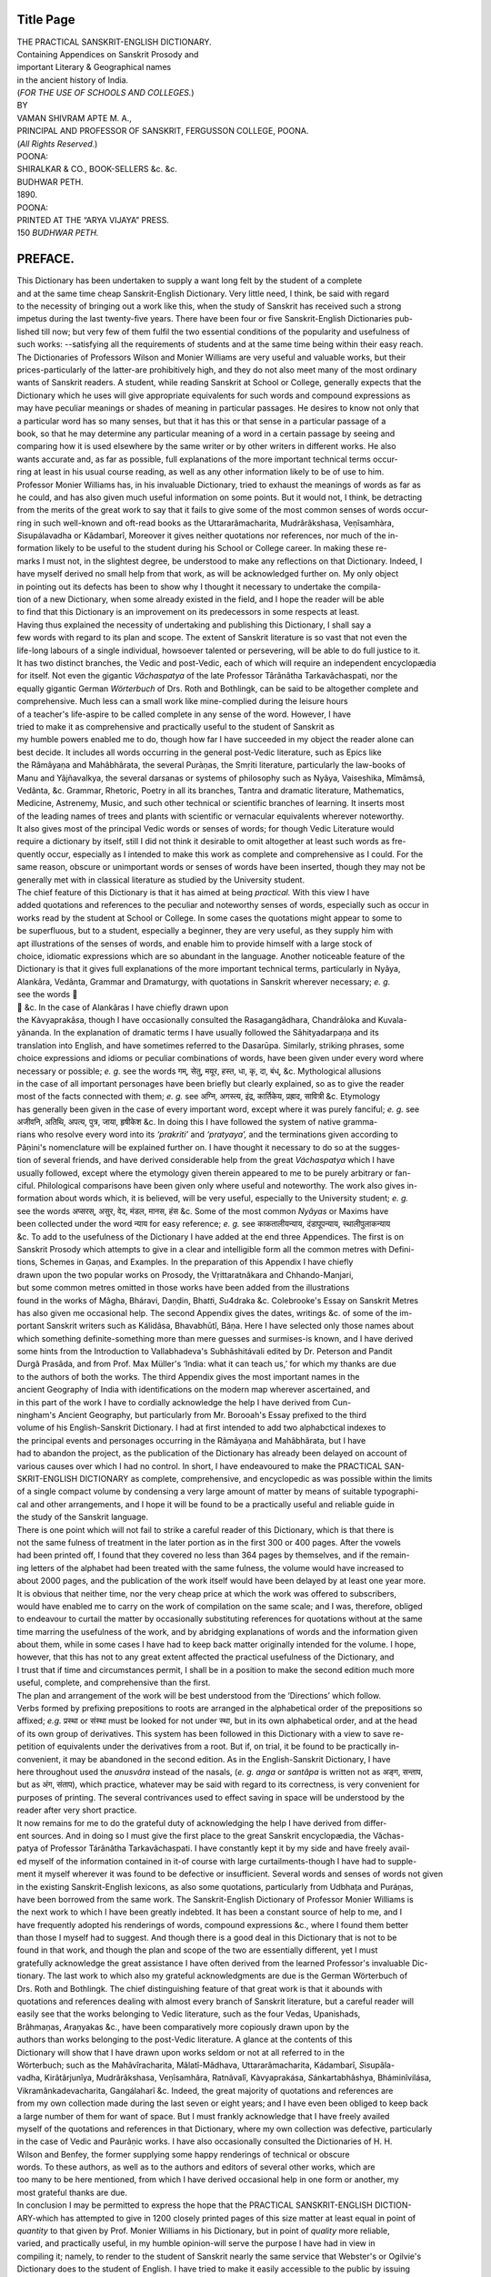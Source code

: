 
.. raw:: html

   <br/>


Title Page
----------

| THE PRACTICAL SANSKRIT-ENGLISH DICTIONARY.
| Containing Appendices on Sanskrit Prosody and
| important Literary & Geographical names
| in the ancient history of India.
| (\ *FOR THE USE OF SCHOOLS AND COLLEGES.*\ )
| BY
| VAMAN SHIVRAM APTE M. A.,
| PRINCIPAL AND PROFESSOR OF SANSKRIT, FERGUSSON COLLEGE, POONA.
| (\ *All Rights Reserved.*\ )
| POONA:
| SHIRALKAR & CO., BOOK-SELLERS &c. &c.
| BUDHWAR PETH.
| 1890. 
| POONA:
| PRINTED AT THE “ARYA VIJAYA” PRESS.
| 150 \ *BUDHWAR PETH.*\ 

PREFACE.
--------


| This Dictionary has been undertaken to supply a want long felt by the student of a complete
| and at the same time cheap Sanskrit-English Dictionary. Very little need, I think, be said with regard
| to the necessity of bringing out a work like this, when the study of Sanskrit has received such a strong
| impetus during the last twenty-five years. There have been four or five Sanskrit-English Dictionaries pub-
| lished till now; but very few of them fulfil the two essential conditions of the popularity and usefulness of
| such works: --satisfying all the requirements of students and at the same time being within their easy reach.
| The Dictionaries of Professors Wilson and Monier Williams are very useful and valuable works, but their
| prices-particularly of the latter-are prohibitively high, and they do not also meet many of the most ordinary
| wants of Sanskrit readers. A student, while reading Sanskrit at School or College, generally expects that the
| Dictionary which he uses will give appropriate equivalents for such words and compound expressions as
| may have peculiar meanings or shades of meaning in particular passages. He desires to know not only that
| a particular word has so many senses, but that it has this or that sense in a particular passage of a
| book, so that he may determine any particular meaning of a word in a certain passage by seeing and
| comparing how it is used elsewhere by the same writer or by other writers in different works. He also
| wants accurate and, as far as possible, full explanations of the more important technical terms occur-
| ring at least in his usual course reading, as well as any other information likely to be of use to him.
| Professor Monier Williams has, in his invaluable Dictionary, tried to exhaust the meanings of words as far as
| he could, and has also given much useful information on some points. But it would not, I think, be detracting
| from the merits of the great work to say that it fails to give some of the most common senses of words occur-
| ring in such well-known and oft-read books as the Uttararâmacharita, Mudrârâkshasa, Veṇîsamhàra,
| \ *S*\ i\ *s*\ upálavadha or Kâdambarî, Moreover it gives neither quotations nor references, nor much of the in-
| formation likely to be useful to the student during his School or College career. In making these re-
| marks I must not, in the slightest degree, be understood to make any reflections on that Dictionary. Indeed, I
| have myself derived no small help from that work, as will be acknowledged further on. My only object
| in pointing out its defects has been to show why I thought it necessary to undertake the compila-
| tion of a new Dictionary, when some already existed in the field, and I hope the reader will be able
| to find that this Dictionary is an improvement on its predecessors in some respects at least.

| Having thus explained the necessity of undertaking and publishing this Dictionary, I shall say a
| few words with regard to its plan and scope. The extent of Sanskrit literature is so vast that not even the
| life-long labours of a single individual, howsoever talented or persevering, will be able to do full justice to it.
| It has two distinct branches, the Vedic and post-Vedic, each of which will require an independent encyclopædia
| for itself. Not even the gigantic \ *Vâchaspatya*\  of the late Professor Târânâtha Tarkavâchaspati, nor the
| equally gigantic German \ *Wörterbuch*\  of Drs. Roth and Bothlingk, can be said to be altogether complete and
| comprehensive. Much less can a small work like mine-complied during the leisure hours
| of a teacher's life-aspire to be called complete in any sense of the word. However, I have
| tried to make it as comprehensive and practically useful to the student of Sanskrit as
| my humble powers enabled me to do, though how far I have succeeded in my object the reader alone can
| best decide. It includes all words occurring in the general post-Vedic literature, such as Epics like
| the Râmâyaṇa and Mahâbhârata, the several Puràṇas, the Smṛiti literature, particularly the law-books of
| Manu and Yâjñavalkya, the several dar\ *s*\ anas or systems of philosophy such as Nyâya, Vai\ *s*\ eshika, Mîmâmsâ,
| Vedânta, &c. Grammar, Rhetoric, Poetry in all its branches, Tantra and dramatic literature, Mathematics,
| Medicine, Astrenemy, Music, and such other technical or scientific branches of learning. It inserts most 
| of the leading names of trees and plants with scientific or vernacular equivalents wherever noteworthy.
| It also gives most of the principal Vedic words or senses of words; for though Vedic Literature would
| require a dictionary by itself, still I did not think it desirable to omit altogether at least such words as fre-
| quently occur, especially as I intended to make this work as complete and comprehensive as I could. For the
| same reason, obscure or unimportant words or senses of words have been inserted, though they may not be
| generally met with in classical literature as studied by the University student.

| The chief feature of this Dictionary is that it has aimed at being \ *practical.*\  With this view I have
| added quotations and references to the peculiar and noteworthy senses of words, especially such as occur in
| works read by the student at School or College. In some cases the quotations might appear to some to
| be superfluous, but to a student, especially a beginner, they are very useful, as they supply him with
| apt illustrations of the senses of words, and enable him to provide himself with a large stock of
| choice, idiomatic expressions which are so abundant in the language. Another noticeable feature of the
| Dictionary is that it gives full explanations of the more important technical terms, particularly in Nyâya,
| Alankâra, Vedânta, Grammar and Dramaturgy, with quotations in Sanskrit wherever necessary; \ *e. g.*\ 
| see the words 
|  &c. In the case of Alankâras I have chiefly drawn upon
| the Kàvyaprakâ\ *s*\ a, though I have occasionally consulted the Rasagangâdhara, Chandrâloka and Kuvala-
| yânanda. In the explanation of dramatic terms I have usually followed the Sâhityadarpaṇa and its
| translation into English, and have sometimes referred to the Da\ *s*\ arūpa. Similarly, striking phrases, some
| choice expressions and idioms or peculiar combinations of words, have been given under every word where
| necessary or possible; \ *e. g.*\  see the words गम्, सेतु, मयूर, हस्त, धा, कृ, दा, बंध्, &c. Mythological allusions
| in the case of all important personages have been briefly but clearly explained, so as to give the reader
| most of the facts connected with them; \ *e. g.*\  see अग्नि, अगस्त्य, इंद्र, कार्तिकेय, प्रह्राद, सावित्री &c. Etymology
| has generally been given in the case of every important word, except where it was purely fanciful; \ *e. g.*\  see
| अजीवनि, अतिथि, अपत्य, पुत्र, जाया, हृषीकेश &c. In doing this I have followed the system of native gramma-
| rians who resolve every word into its \ *‘prakriti’*\  and \ *‘pratyaya’,*\  and the terminations given according to
| Pâṇini's nomenclature will be explained further on. I have thought it necessary to do so at the sugges-
| tion of several friends, and have derived considerable help from the great \ *Váchaspatya*\  which I have
| usually followed, except where the etymology given therein appeared to me to be purely arbitrary or fan-
| ciful. Philological comparisons have been given only where useful and noteworthy. The work also gives in-
| formation about words which, it is believed, will be very useful, especially to the University student; \ *e. g.*\ 
| see the words अप्सरस्, असुर, वेद, मंडल, मानस, हंस &c. Some of the most common \ *Nyâyas*\  or Maxims have
| been collected under the word न्याय for easy reference; \ *e. g.*\  see काकतालीयन्याय, दंडापूपन्याय, स्थालीपुलाकन्याय
| &c. To add to the usefulness of the Dictionary I have added at the end three Appendices. The first is on
| Sanskrit Prosody which attempts to give in a clear and intelligible form all the common metres with Defini-
| tions, Schemes in Gaṇas, and Examples. In the preparation of this Appendix I have chiefly
| drawn upon the two popular works on Prosody, the Vṛittaratnâkara and Chhando-Manjari,
| but some common metres omitted in those works have been added from the illustrations
| found in the works of Mâgha, Bháravi, Daṇḍin, Bha\ *t*\ \ *t*\ i, \ *S*\ u4draka &c. Colebrooke's Essay on Sanskrit Metres
| has also given me occasional help. The second Appendix gives the dates, writings &c. of some of the im-
| portant Sanskrit writers such as Kálidâsa, Bhavabhūtî, Bâṇa. Here I have selected only those names about
| which something definite-something more than mere guesses and surmises-is known, and I have derived
| some hints from the Introduction to Vallabhadeva's Subhâshitávali edited by Dr. Peterson and Pandit
| Durgâ Prasâda, and from Prof. Max Müller's ‘India: what it can teach us,’ for which my thanks are due
| to the authors of both the works. The third Appendix gives the most important names in the
| ancient Geography of India with identifications on the modern map wherever ascertained, and
| in this part of the work I have to cordially acknowledge the help I have derived from Cun-
| ningham's Ancient Geography, but particularly from Mr. Borooah's Essay prefixed to the third
| volume of his English-Sanskrit Dictionary. I had at first intended to add two alphabctical indexes to
| the principal events and personages occurring in the Râmâyaṇa and Mahâbhârata, but I have
| had to abandon the project, as the publication of the Dictionary has already been delayed on account of 
| various causes over which I had no control. In short, I have endeavoured to make the PRACTICAL SAN-
| SKRIT-ENGLISH DICTIONARY as complete, comprehensive, and encyclopedic as was possible within the limits
| of a single compact volume by condensing a very large amount of matter by means of suitable typographi-
| cal and other arrangements, and I hope it will be found to be a practically useful and reliable guide in
| the study of the Sanskrit language.

| There is one point which will not fail to strike a careful reader of this Dictionary, which is that there is
| not the same fulness of treatment in the later portion as in the first 300 or 400 pages. After the vowels
| had been printed off, I found that they covered no less than 364 pages by themselves, and if the remain-
| ing letters of the alphabet had been treated with the same fulness, the volume would have increased to
| about 2000 pages, and the publication of the work itself would have been delayed by at least one year more.
| It is obvious that neither time, nor the very cheap price at which the work was offered to subscribers,
| would have enabled me to carry on the work of compilation on the same scale; and I was, therefore, obliged
| to endeavour to curtail the matter by occasionally substituting references for quotations without at the same
| time marring the usefulness of the work, and by abridging explanations of words and the information given
| about them, while in some cases I have had to keep back matter originally intended for the volume. I hope,
| however, that this has not to any great extent affected the practical usefulness of the Dictionary, and
| I trust that if time and circumstances permit, I shall be in a position to make the second edition much more
| useful, complete, and comprehensive than the first.

| The plan and arrangement of the work will be best understood from the ‘Directions’ which follow.
| Verbs formed by prefixing prepositions to roots are arranged in the alphabetical order of the prepositions so
| affixed; \ *e.g.*\  प्रस्था or संस्था must be looked for not under स्था, but in its own alphabetical order, and at the head
| of its own group of derivatives. This system has been followed in this Dictionary with a view to save re-
| petition of equivalents under the derivatives from a root. But if, on trial, it be found to be practically in-
| convenient, it may be abandoned in the second edition. As in the English-Sanskrit Dictionary, I have
| here throughout used the \ *anusvâra*\  instead of the nasals, (\ *e. g. anga*\  or \ *santâpa*\  is written not as अङ्ग, सन्ताप,
| but as अंग, संताप), which practice, whatever may be said with regard to its correctness, is very convenient for
| purposes of printing. The several contrivances used to effect saving in space will be understood by the
| reader after very short practice.

| It now remains for me to do the grateful duty of acknowledging the help I have derived from differ-
| ent sources. And in doing so I must give the first place to the great Sanskrit encyclopædia, the Vâchas-
| patya of Professor Tárânâtha Tarkavâchaspati. I have constantly kept it by my side and have freely avail-
| ed myself of the information contained in it-of course with large curtailments-though I have had to supple-
| ment it myself wherever it was found to be defective or insufficient. Several words and senses of words not given
| in the existing Sanskrit-English lexicons, as also some quotations, particularly from Udbhaṭa and Puráṇas,
| have been borrowed from the same work. The Sanskrit-English Dictionary of Professor Monier Williams is
| the next work to which I have been greatly indebted. It has been a constant source of help to me, and I
| have frequently adopted his renderings of words, compound expressions &c., where I found them better
| than those I myself had to suggest. And though there is a good deal in this Dictionary that is not to be
| found in that work, and though the plan and scope of the two are essentially different, yet I must
| gratefully acknowledge the great assistance I have often derived from the learned Professor's invaluable Dic-
| tionary. The last work to which also my grateful acknowledgments are due is the German Wörterbuch of
| Drs. Roth and Bothlingk. The chief distinguishing feature of that great work is that it abounds with
| quotations and references dealing with almost every branch of Sanskrit literature, but a careful reader will
| easily see that the works belonging to Vedic literature, such as the four Vedas, Upanishads,
| Brâhmaṇas, \ *A*\ \ raṇyakas &c., have been comparatively more copiously drawn upon by the
| authors than works belonging to the post-Vedic literature. A glance at the contents of this
| Dictionary will show that I have drawn upon works seldom or not at all referred to in the
| Wörterbuch; such as the Mahâvîracharita, Mâlatî-Mâdhava, Uttararâmacharita, Kádambarî, \ *S*\ i\ *s*\ upâla-
| vadha, Kirâtârjunîya, Mudrârâkshasa, Veṇîsamhâra, Ratnâvalî, Kàvyaprakása, \ *S*\ ánkartabhâshya, Bháminîvilása,
| Vikramânkadevacharita, Gangálaharî &c. Indeed, the great majority of quotations and references are 
| from my own collection made during the last seven or eight years; and I have even been obliged to keep back
| a large number of them for want of space. But I must frankly acknowledge that I have freely availed
| myself of the quotations and references in that Dictionary, where my own collection was defective, particularly
| in the case of Vedic and Paurâṇic works. I have also occasionally consulted the Dictionaries of H. H.
| Wilson and Benfey, the former supplying some happy renderings of technical or obscure
| words. To these authors, as well as to the authors and editors of several other works, which are
| too many to be here mentioned, from which I have derived occasional help in one form or another, my
| most grateful thanks are due.

| In conclusion I may be permitted to express the hope that the PRACTICAL SANSKRIT-ENGLISH DICTION-
| ARY-which has attempted to give in 1200 closely printed pages of this size matter at least equal in point of
| \ *quantity*\  to that given by Prof. Monier Williams in his Dictionary, but in point of \ *quality*\  more reliable,
| varied, and practically useful, in my humble opinion-will serve the purpose I have had in view in
| compiling it; namely, to render to the student of Sanskrit nearly the same service that Webster's or Ogilvie's
| Dictionary does to the student of English. I have tried to make it easily accessible to the public by issuing
| a Popular Edition priced at 7 Rupees-a price too low, I believe, for so much matter; while the Library Edi-
| tion which, containing the same matter, is printed on superior paper and in better style, and will also
| have superior binding, will best answer the purposes of the well-to-do persons who can afford to
| spend 10 or 11 Rupees for such object. In a work of this kind I know there must be several de-
| fects and also errors both of omission and commission, and if such persons as will do me the honour of using
| this Dictionary will be so good as to point out to me places which require corrections, additions or improve-
| ments, I shall be very happy to give the suggestions my best consideration in the second edition. But if
| the Dictionary, even in its present form, be found to be a useful publication, I shall consider my labours
| more than amply repaid, and shall feel quite refreshed to devote my humble self again, if need be, to
| the service of the Sanskrit-reading public; for, says the poet,
| क्लेशः फलेन हि पुनर्नवतां विधत्ते।

| Poona,
| 28th December 1890. V. S. APTE. 

DIRECTIONS TO BE STUDIED BEFORE USING THIS DICTIONARY.
------------------------------------------------------


| 1. Words and their derivatives are arranged in the following order: first the \ *radical*\  or primitive
| word in large black type in all its different parts of speech; and then the several derivatives in smaller type.
| In some cases these derivatives are given in their own alphabetical order for the sake of clearness.

| 2. The different parts of speech of a word are indicated by large black dashes, after which the nomi-
| native singular of the part of speech is usually given, or the letters \ *m., f., n.*\  or \ *ind.*\  are put after the dash, the
| leading word being given only once. Where a word is used as an adjective and also as a substantive, the
| senses of the adjective are invariably given first; \ *e. g.*\  वीर, साधु, सत्। The same is done in the case of com-
| pounds, but within brackets.

| 3. Where two words, though identical in form, differ entirely in meaning, they are generally repeated
| as separate words; \ *e. g.*\  हा, हि। In a few cases they have been grouped together.

| 4. Words which are used as adverbs, but derived by case-inflections from a noun or adjective, are
| given under the noun or adjective, \ *e. g.*\  उत्तरेण under उत्तर। In some cases they are given within
| brackets before the compounds, if any.

| 5. The several meanings of a word, where they can be sufficiently distinguished from one another, are
| given separately and marked by black Arabic figures. Mere \ *shades*\  of meaning are not considered as separate
| senses, but in such cases several synonyms are given under the same meaning, from which the reader will
| have to make his choice. Where the shades of meaning are sufficiently broad, they are numbered as separate
| meanings.

| 6. The meanings of words are arranged in the order of their importance and frequency of use. It has
| not, of course, been possible to do so in \ *every*\  case, ut the system has been generally followed.

| 7. (\ *a*\ ) Compounds are grouped under the first word in the compounds, in the alphabetical order of
| their \ *second*\  members, the black dash before them denoting that first word; \ *e, g.*\  --होत्र under अग्नि means 
|  under उत्तर means उत्तराधिकारिन्।

| \ *N. B.*\  In giving compounds, the changes, which the final letters undergo, \ *e. g.*\  the dropping, assimila-
| tion of letters &c. are assumed; \ *e. g.*\  --अपर under पूर्व stands for पूर्वापर, --गतिः under अधस्, for अधोगतिः &c. In
| some cases the compound words, where not easily intelligible, are given in full within brackets; see 
|  &c.

| (\ *b*\ ) Where a compound itself is used as the first member of other compounds, these letter are given
| immediately after, their second member being preceded by ºwhich represents the first compound; \ *e. g.*\  
|  &c. given under द्वि stand not for द्वींद्र or द्विराज, but for द्विजेंद्र or द्विजराज।

| (\ *c*\ ) All \ *aluk*\  compounds (\ *e. g.*\  आत्मनेपद, कुशेशय, परस्मैपद, मनसिज, दास्याः पुत्रः, हृदिस्पृश् &c.) are
| given separately in their proper places, but under the radical word.

| 8. All words formed by Kṛit or Taddhita affixes are given separately; thus 
|  &c. will be found not as compounds under कूल, भय &c. but as separate words. 

| 9. (\ *a*\ ). In the case of substantives the nominative singular, wherever it may at once denote the
| gender, is given throughout, the \ *visarga,*\  unless followed by \ *f.,*\  indicating masculine gender, and the
| \ *anusvâra*\  neuter gender. Where the nominative singular is not indicative of the gender, it is specified as
| \ *m. f.*\  or \ *n.*\  as the case may be. All substantives ending in consonants have their genders specified as \ *m. f.*\ 
| or \ *n.*\ 

| (\ *b*\ ) The feminine forms of nouns are usually given as separate leading words, but in some cases,
| especially in the first five or six hundred pages, they are given under the leading word after the masculine
| gender. But where the fem. base enters into compounds, it is invariably given separately; \ *e. g.*\  अजा।

| 10. In the case of adjectives the simple base only is given. The feminine of the majority of adjec-
| tives in अ ends in आ, and adjectives ending in इ or उ have generally the same base for all genders. In all
| such cases the simple base is given, the feminine being formed according to similar substantive bases. All
| irregular feminines are, however, denoted within brackets. Adjectives ending in त्, न्, or स्, form their
| feminines regularly in ती, नी, or सी; where irregular, they are denoted within brackets.

| 11. (\ *a*\ ). In the case of verbs, the Arabic figure before P., A. and U. denotes the conjugation
| to which the root belongs; P. denoting Parasmaipada, A. Atmanepada, and U. Ubhayapada (P. and A.).
| Den. stands for Denominative, and here the 3rd pers. sing. present tense is given throughout.

| (\ *b*\ ). Under each root the 3rd person singular present tense and of the Perfect, Aorist, two Futures
| and Infinitive in the case of important roots, and the past passive participle wherever noteworthy, are given
| throughout. The forms of the \ *Passive, Causal*\  and \ *Desiderative,*\  wherever noteworthy, are given after them,
| or after the senses of the primitive base, where there is any peculiarity in their senses.

| (\ *c*\ ). Verbs formed by prefixing prepositions to roots are given separately in their own alphabetical
| order, except in cases where there are no derivatives from such verbs.

| (\ *d*\ ). Roots sometimes change their form or \ *pada*\  (voice) or both, when used in particular senses,
| or when preceded by particular prepositions. Such changes are denoted within brackets.

| (\ *e*\ ). When a root belongs to different conjugations with different meanings, Roman figures are used
| to mark this difference, (cf. अस्, गुप्, हा &c.), the root being repeated only once.

| 12. (\ *a*\ ). All possible derivatives from a word are not always given when they may be easily sup-
| plied, more especially in the case of potential passive participles (formed by तव्य, अनीय and य), present
| participles, and abstract nouns from adjectives (formed by adding ता, त्व or य). Where there is any pecu-
| liarity either in the formation or meaning of these derivatives, they are given. But in many cases the stu-
| dent will have to supply the forms according to the general rules given in Grammar.

| (\ *b*\ ). Similarly all the equivalents given under the radical word are not always repeated under the deri-
| vatives; they may, if necessary, be ascertained by a reference to the radical word.

| 13. Mythological allusions are explained in \ *small*\  type in the body of the work between rectangular
| brackets []. Here long vowels like â, î, ū, and letters of the lingual class, as also ऋ and श are, for the
| convenience of the press, denoted by corresponding \ *italic*\  letters; \ *e. g.*\  P\ \ *and*\ \ ava and K\ \ *ri*\ \ p\ \ *i*\  stand for
| पांडव and कृपी।

| 14. Metres and information about literary and geographical names are given in the Appendices at
| the end. 

EXPLANATION OF TERMINATIONS USED IN THE DERIVATION OF WORDS.
------------------------------------------------------------

| \ *N. B.*\  Ter. stands for ‘termination’, and Tad. for ‘Taddhita’.

.. raw:: html

   <table border="1">
    <tr><td>अ</td><td> a Kṛit ter. (<i>f.</i>); as in जिगमिषा।</td></tr>
    <tr><td>अङ्(अ)</td><td> a Kṛit ter. (<i>f.</i>) before which no guṇa or Vṛiddhi takes place; as in भिदा, छिदा, स्पर्धा।</td></tr>
    <tr><td>अच्(अ)</td><td> a Kṛit ter. (<i>m.</i>); as in पचः; or a Tad. one; as in अर्शसः।</td></tr>
    <tr><td>अञ्(अ)</td><td> a Tad. ter. showing ‘descendant or offspring’ &c.; as in औत्सः, वैदः।</td></tr>
    <tr><td>अण्(अ)</td><td> a Tad. ter. used in the same sense; as in जानकी, पार्वती, शैव; also Kṛit.; as in कुंभकारः।</td></tr>
    <tr><td>अति(अत्)</td><td> a Tad. ter. (<i>f.</i>) showing number or measure; as in दशत्, पंचत्।</td></tr>
    <tr><td>अथुच्(अथु)</td><td> a Kṛit ter. (<i>m.</i>); as in वमथुः, वेपथुः श्वयथुः।</td></tr>
    <tr><td>अनि(अनि)</td><td> a Kṛit ter. (<i>f.</i>); as in अजीवनिः।</td></tr>
    <tr><td>अनीयर्(अनीय)</td><td> a Kṛit ter. used to form potential passive participles; as in करणीय, हननीय।</td></tr>
    <tr><td>अप्(अ)</td><td> a Kṛit ter. (<i>m.</i>); as in प्रसवः, गरः, भवः, करः; or Tad.; as in अंतर्लोमः।</td></tr>
    <tr><td>असिच्(अस्)</td><td> a Tad. ter.; as in अप्रजस्, सुमेधस्।</td></tr>
    <tr><td>असुन्(अस्)</td><td> an Uṇ. ter. (<i>n.</i>); as in सरस्, तपस्, चेतस्।</td></tr>
    <tr><td>अस्ताति(अस्तात्)</td><td> a Tad. ter.; as in अधस्तात्, पुरस्तात्।</td></tr>
    <tr><td>आच्(आ)</td><td> a Tad. ter. (<i>adv.</i>); as in दक्षिणा, उत्तरा।</td></tr>
    <tr><td>आटच्(आट)</td><td> a Tad. ter.; as in वाचाट।</td></tr>
    <tr><td>आनुक्(आन्)</td><td> a feminine termination; as in इंद्राणी, भवानी।</td></tr>
    <tr><td>आलच्(आल)</td><td> a Tad. ter.; as in वाचाल।</td></tr>
    <tr><td>आलुच्(आलु)</td><td> a Kṛit ter. showing ‘disposition or tendency’; as in श्रद्धालु, स्पृहयालु; or a Tad. ter. showing ‘possession’; as in हृदयालु; or ‘inability to bear’; as in शीतालु, उष्णालु।</td></tr>
    <tr><td>इक्(इ)</td><td> a Kṛit ter.; as in पचिः, भेदिः।</td></tr>
    <tr><td>इञ्(इ)</td><td> a Tad. ter. showing ‘descendants’ &c.; as in दाशराथिः, कार्ष्णिः; द्रौणिः।</td></tr>
    <tr><td>इट्</td><td> the augment इ।</td></tr>
    <tr><td>इतच्(इत)</td><td> a Tad. ter. showing ‘full of’ or ‘covered with’; as in तारकितं; कुसुमितः (कुसुमान्यस्य संजातानि स तरुः)।</td></tr>
    <tr><td>इत्नु(इत्नु)</td><td> a Kṛit. ter.; as in स्तनयित्नु।</td></tr>
    <tr><td>इनच्(इन)</td><td> a Tad. ter. showing ‘possession’; as in फलिन</td></tr>
    <tr><td>इनि(इन्)</td><td> a Tad. ter. showing ‘possession’; as in धनिन्, दंडिन्; or a Kṛit. ter.; as in प्रजविन्।</td></tr>
    <tr><td>इमनिच्(इमन्)</td><td> a Tad. ter. showing ‘state or भाव’; as in लघिमन्, गरिमन्, म्रदिमन्। </td></tr>
    <tr><td>इलच्(इल)</td><td> a Tad. ter. showing ‘possession’; as in फेनिल, पिच्छिल; or an Uṇ. ter.; as in सलिल।</td></tr>
    <tr><td>इष्ठन्(इष्ठ)</td><td> a Tad. ter. used to form superlative degrees of adjectives.</td></tr>
    <tr><td>इष्णुच्(इष्णु)</td><td> a Kṛit. ter. showing ‘disposition or tendency’; as in भ्राजिष्णु, अलंकरिष्णु, रोचिष्णु; or an Uṇ. ter.; as in देष्णुः।</td></tr>
    <tr><td>इसि(इस्)</td><td> an Uṇ. ter.; as in शोचिस्, ज्योतिस्।</td></tr>
    <tr><td>ईकक्(ईक)</td><td> a Tad. ter.; as in शाक्तीकः, लौहितीकः।</td></tr>
    <tr><td>ईकञ्(ईक)</td><td> a Tad. ter.; as in तार्तीयीक।</td></tr>
    <tr><td>ईयसुन्(ईयस्)</td><td> a Tad. ter. used to form comparative degrees of adjectives.</td></tr>
    <tr><td>ईरच् --न्(ईर)</td><td> a Tad. ter. showing ‘possession’; as in आंडीरः; कांडीरः, or an Uṇ. ter.; as in हिंसीरः, शरीरं; करीरं।</td></tr>
    <tr><td>उ(उ)</td><td> a Kṛit. ter.; as in इच्छुः, जिगमिषुः, भिक्षुः; or an Uṇ. ter. as in तरुः, भरुः, शंयुः।</td></tr>
    <tr><td>उकञ्(उक)</td><td> a Kṛit. ter. showing ‘tendency’; as in पातुकः, स्थायुकः।</td></tr>
    <tr><td>उण्(उ)</td><td> a Kṛit or Uṇ. ter.; as in कारुः, वायुः, स्वादुः।</td></tr>
    <tr><td>उरच्(उर)</td><td> a Tad. ter. showing ‘possession’; as in दंतुरः।</td></tr>
    <tr><td>उलच्(उल)</td><td> an Uṇ. ter.; as in हर्षुल, चटुल।</td></tr>
    <tr><td>उसि, उसिन्(उस्)</td><td> an Uṇ. ter. (<i>n.</i>); as in जनुस्, वपुस्, परुस्।</td></tr>
    <tr><td>ऊक(ऊक)</td><td> a Kṛit ter.; as in दंदशूक, जागरूक।</td></tr>
    <tr><td>ऊङ्(ऊ)</td><td> a fem. ter.; as in कर्कंधू।</td></tr>
    <tr><td>ऊठ्(ऊ)</td><td> a substitute; as in द्यूत from दिव्, जूः from ज्वर्।</td></tr>
    <tr><td>ऋ(ऋ)</td><td> an Uṇ. ter.; as in देवृ।</td></tr>
    <tr><td>एण्य(एण्य)</td><td> a Tad. ter.; as in प्रावृषेण्यः।</td></tr>
    <tr><td>एद्यसुच्(एद्युस्)</td><td> a Tad. ter.; as in अन्येद्युः, परेद्युः।</td></tr>
    <tr><td>एनप्(एन)</td><td> a Tad. ter. (<i>adv.</i>); as in दक्षिणेन, उत्तरेण।</td></tr>
    <tr><td>क(अ)</td><td> a Kṛit ter.; as in किरः, ज्ञः, प्रस्थः, or in उपघ्नः, निघ्नः; or a Tad. ter. (क) used in various senses as in अश्मकः, राष्ट्रकं, अश्वकः, सुवर्णकं, तूष्णीकः।</td></tr>
    <tr><td>कक्(क)</td><td> a Tad ter.; as in वाराहकः।</td></tr>
    <tr><td>कक्(क)</td><td> a Tad. ter.; as in मद्रकः, देवदत्तकः।</td></tr>
    <tr><td>कप्(क)</td><td> a Tad. ter.; as in व्यूढोरस्कः, नदीमातृकः।</td></tr>
    <tr><td>कि(इ)</td><td> a Kṛit ter.; as in चक्रिः, जग्मिः, ददिः, जलधिः।</td></tr>
    <tr><td>कुरच्(उर)</td><td> a Kṛit ter.; as in भिदुर, विदुर।</td></tr>
    <tr><td>क्त</td><td> (त changed to न) the ter. of the past passive participle; as in हत, गत, ज्ञात।</td></tr>
    <tr><td>क्तवतु(तवत्)</td><td> the ter. of the past active participle; as in हतवत्।</td></tr>
    <tr><td>क्तिच् --त्(ति)</td><td> a Kṛit ter. (<i>f.</i>) forming abstract nouns  from roots; as in कृतिः, मतिः, गतिः।</td></tr>
    <tr><td>कु(नु)</td><td> a Kṛit ter. showing ‘tendency or disposition;’ as in गृध्नु, क्षिप्नु, त्रस्नु।</td></tr>
    <tr><td>क्मरच्(मर)</td><td> a Kṛitter.; as in घस्मर, सृमर।</td></tr>
    <tr><td>क्यच्(य)</td><td> a denominative ter. (P.); as in पुत्रीयति।</td></tr>
    <tr><td>क्यङ् --ष्(य)</td><td> a denominative ter.; as in भृशायते, पार्थायते।</td></tr>
    <tr><td>क्यप्(य)</td><td> a Kṛit ter.; as in कृत्य, स्तुत्य।</td></tr>
    <tr><td>क्रु(रु)</td><td> a Kṛit ter.; as in भीरु।</td></tr>
    <tr><td>क्रु-क्लु-कन्(रु-लु-क)</td><td> a Kṛit ter.; as in भीरु(लु)क।</td></tr>
    <tr><td>क्वनिप्(वन्)</td><td> a Kṛit or Uṇ ter.; as in सुधीवन्, शीवन्, क्रुश्वन्।</td></tr>
    <tr><td>क्वरप्(वर)</td><td> a Kṛit ter. showing ‘tendency or disposition’; as in इत्वर, सृत्वर, गत्वर।</td></tr>
    <tr><td>क्निन्-प्(व् or वि)</td><td> a Kṛit ter. added to roots, but which is usually omitted; as in स्पृक्, दृक्, संपद्, वाक् &c.</td></tr>
    <tr><td>क्स्न(स्न)</td><td> an Uṇ. ter.; as in अक्ष्णं, कृत्स्नं।</td></tr>
    <tr><td>ख(ईन)</td><td> a Tad. ter.; as in कुलीन।</td></tr>
    <tr><td>खच् --श्(अ)</td><td> a Kṛit ter. before which a nasal is inserted; as in स्तनंधयः, प्रियंवदः, नाडिंधमः।</td></tr>
    <tr><td>खञ्(ईन)</td><td> a Tad. ter.; as in माहाकुलीन।</td></tr>
    <tr><td>गक् --न्(ग)</td><td> an Uṇ. ter.; as in मुद्गः, गंगा।</td></tr>
    <tr><td>ग्मिनि(ग्मिन्)</td><td> a Tad. ter.; as in वाग्मिन्।</td></tr>
    <tr><td>गस्नु(स्नु)</td><td> a Kṛit ter.; as in जिष्णु, स्थास्नु।</td></tr>
    <tr><td>घ(अ)</td><td> a Kṛit ter.; as in गोचरः, उरश्छदः; or a Tad. ter. (इय); as in यज्ञिय, महेंद्रिय।</td></tr>
    <tr><td>घञ्(अ)</td><td> a Kṛit ter. used to form abstract nouns from roots, before which the final vowel and penultimate अ generally undergo Vṛiddhi, and the penultimate short guṇa; as in हारः, त्यागः, पाकः, क्षेपः।</td></tr>
    <tr><td>घिनुण्(इन्)</td><td> a Kṛit ter.; as in त्यागिन्, योगिन्, भोगिन्।</td></tr>
    <tr><td>घुरच्(उर)</td><td> a Kṛit ter.; as in भंगुर।</td></tr>
    <tr><td>ङीप्(ई)</td><td> a fem. ter.; as in गतवती, मृगी।</td></tr>
    <tr><td>ङीष्(ई)</td><td> a fem. ter.; as in कल्माषी, सारंगी।</td></tr>
    <tr><td>चणप्(चण)</td><td> a Tad. ter; as in अक्षरचणः।</td></tr>
    <tr><td>चानश्(आन)</td><td> a ter. of the present participle Atmanepada; as in निघ्नान, भुंजान।</td></tr>
    <tr><td>चुं --चं --चुप्(चुं --चुं --चु)</td><td> a Tad. ter.; as in अक्षरचंचु।</td></tr>
    <tr><td>च्वि</td><td> a name of a termination; see अभूततद्भाव।</td></tr>
    <tr><td>छ(ईय)</td><td> a Tad. ter.; as in त्वदीय, मदीय।</td></tr>
    <tr><td>ञ(अ)</td><td> a Tad. ter.; as in पौर्वशालः।</td></tr>
    <tr><td>ञ्य(य)</td><td> a Tad. ter.; as in पांचजन्यः, कौविदार्यंः।</td></tr>
    <tr><td>ट(अ)</td><td> a Kṛit ter.; as in सेनाचरः, पुरःसरः।</td></tr>
    <tr><td>टाप्(आ)</td><td> a fem. ter.; as in अजा, वंध्या।</td></tr>
    <tr><td>ट्युल्(तन)</td><td> a Tad. ter. showing ‘pertaining to’; as in दिवातन, सायंतन, इदानींतन।</td></tr>
    <tr><td>ठक्(इक)</td><td> a Tad. ter.; as in रौचनिकः, रैवतिकः।</td></tr>
    <tr><td>ठञ्(इक)</td><td> a Tad. ter.; as in दैनिक, नैशिक्र, पैतृक।</td></tr>
    <tr><td>ठन्(इक)</td><td> a Tad. ter. showing ‘possession’ &c.; as in धनिकः, शतिकः।</td></tr>
    <tr><td>ड(अ)</td><td> a Kṛit ter. before which the final consonant of a root is usually dropped; as in अंतगः, दूरगः। </td></tr>
    <tr><td>डतमच्(अतम)</td><td> a Tad. ter. showing ‘one of many’; as in कतम।</td></tr>
    <tr><td>डतर(अतर)</td><td> a Tad. ter. showing ‘one of two’; as in कतर, एकतर।</td></tr>
    <tr><td>डु(उ)</td><td> a Kṛit ter.; as in विभुः, प्रभुः।</td></tr>
    <tr><td>ड्वलच्(वल)</td><td> a Tad. ter. showing ‘possession’; as in नड्वल।</td></tr>
    <tr><td>ढ(एय)</td><td> a Tad. ter.; as in शिलेय, सभेय।</td></tr>
    <tr><td>ढक्(एय)</td><td> a Tad. ter. showing ‘descended or born from’; as in गांगेयः, माहेयः, नादेयः।</td></tr>
    <tr><td>ढकञ्(एयक)</td><td> a Tad. ter.; as in बाहुकुलेयकः।</td></tr>
    <tr><td>ढञ्(एय)</td><td> a Tad. ter.; as in गार्ष्टेयः।</td></tr>
    <tr><td>ण(अ)</td><td> a Kṛit ter.; as in ग्राहः, ज्वालः।</td></tr>
    <tr><td>णमुल्(अम्)</td><td> the termination of a particular kind ofgerund; as in कारं, स्मारंस्मारं।</td></tr>
    <tr><td>णिच्(इ)</td><td> the termination of the causal.</td></tr>
    <tr><td>णिनि(इन्)</td><td> a Kṛit ter.; as in ग्राहिन्, पायिन्, स्थायिन्।</td></tr>
    <tr><td>ण्य(य)</td><td> a Tad. ter.; as in दैत्यः, सांकाश्यः।</td></tr>
    <tr><td>ण्यत्(य)</td><td> a termination of the potential passive participle; as in कार्य, हास्य।</td></tr>
    <tr><td>ण्वुल्(अक)</td><td> a Kṛit ter.; as in प्रवाहिक।</td></tr>
    <tr><td>तरप्, तमप्(तर, तम)</td><td> terminations of the comparative and superlative degrees.</td></tr>
    <tr><td>तसिल्(तस्)</td><td> a ter. of the ablative case; as in मूलत, सर्वतः।</td></tr>
    <tr><td>तातिल्(ताति)</td><td> a Tad. ter.; as in शिवताति, सर्वताति।</td></tr>
    <tr><td>तुट्(त्)</td><td> the augment inserted before अन; as in सायंतनः</td></tr>
    <tr><td>तुमुन्(तुम्)</td><td> the ter. of the infinitive mood.</td></tr>
    <tr><td>तृच्(तृ)</td><td> a Kṛit ter. of agency; as in कर्ता, भोक्ता।</td></tr>
    <tr><td>त्यक्(त्य)</td><td> a Tad. ter.; as in पाश्चात्यः, दाक्षिणात्यः।</td></tr>
    <tr><td>त्यप्(त्य)</td><td> a Tad. ter.; as in तत्रत्य, अत्रत्य।</td></tr>
    <tr><td>त्रल्(त्र)</td><td> a Tad. ter. (<i>adv.</i>); as in कुत्र, सर्वत्र, तत्र।</td></tr>
    <tr><td>था --थाल्(था)</td><td> a Tad. ter. showing ‘manner’; as in सर्वथा, पूर्वथा।</td></tr>
    <tr><td>दघ्नच्(दघ्न)</td><td> Tad. ter. showing ‘measure or height’, as in जानुदघ्न, ऊरुदघ्न, ऊरुद्वयस, गजद्वयस।</td></tr>
    <tr><td>द्वयसच्(द्वयस)</td><td> Tad. ter. showing ‘measure or height’, as in जानुदघ्न, ऊरुदघ्न, ऊरुद्वयस, गजद्वयस।</td></tr>
    <tr><td>नङ्(न)</td><td> a Kṛit. ter.; as in यज्ञः, प्रश्नः, यत्नः।</td></tr>
    <tr><td>नुक्(न)</td><td> the augment न्; as in धूनयति, प्रीणयति।</td></tr>
    <tr><td>पुक्(प्)</td><td> the augment प्; as in रोपयति, ज्ञापयति।</td></tr>
    <tr><td>फक्, फञ्(आयन)</td><td> Tad. ter.; as in नाडायनः, वात्स्यायनः, आश्वलायनः।</td></tr>
    <tr><td>म(म)</td><td> a Tad. ter.; as in मध्यम, आदिम, द्रुमः।</td></tr>
    <tr><td>मतुप्(मत्)</td><td> a possessive ter.; as in अग्निमत्, श्रीमत्; (changed to वत्).</td></tr>
    <tr><td>मयट्(मय)</td><td> a Tad. ter.; as in काष्ठमय, जलमय।</td></tr>
    <tr><td>मात्रच्(मात्र)</td><td> a Tad. ter. showing ‘measure’; as in ऊरुमात्र, गजमात्र।</td></tr>
    <tr><td>मिनि(मिन्)</td><td> a possessive ter.; as in गोमिन्।</td></tr>
    <tr><td>मुम्(म्)</td><td> the augment म्; as in रात्रिंचर, स्तनंधयः।</td></tr>
    <tr><td>य(य)</td><td> a Tad. ter.; as in पाश्या, वात्या, धूम्या, or in सभ्यः, शरण्यः।</td></tr>
    <tr><td>यङ्(य)</td><td> a ter. of the frequentative; as in बोभूयते। </td></tr>
    <tr><td>यञ्(य)</td><td> a Tad. ter.; as in वात्स्यः, गार्ग्यः।</td></tr>
    <tr><td>यत्(य)</td><td> a Kṛit. ter.; as in भव्य, गेय, चेय।</td></tr>
    <tr><td>र(र)</td><td> a possessive ter.; as in मधुर, कुंजर; also a Kṛit. ter.; as in नम्र, दीप्र, कम्र, शुभ्र, हिंस्र।</td></tr>
    <tr><td>लच्(ल)</td><td> a Tad. ter.; as in अंसल, मांसल।</td></tr>
    <tr><td>ल्यु(अन)</td><td> a Kṛit ter. showing ‘agency’; as in नंदनः, मदनः।</td></tr>
    <tr><td>ल्युट्(अन)</td><td> a Kṛit ter. forming abstract nouns; as in गमनं, भवनं, प्रमाणं।</td></tr>
    <tr><td>वनिप्(वन्)</td><td> a Kṛit ter.; as in यज्वन्, धीवन्।</td></tr>
    <tr><td>वरच्(वर)</td><td> a Kṛit ter.; as in ईश्वर, स्थावर।</td></tr>
    <tr><td>वलच्(वल)</td><td> a Tad. ter.; as in शिखावलः, रजस्वला।</td></tr>
    <tr><td>विनि(विन्)</td><td> a possessive ter.; as in पयस्विन्, यशस्विन्, मेधाविन्, स्रग्विन्।</td></tr>
    <tr><td>वुञ्(अक)</td><td> a Kṛit ter.; as in निंदकः, हिंसकः, or a Tad. ter.; as in औष्ट्रकं, राजकं, औरभ्रकं।</td></tr>
    <tr><td>वुन्(अक)</td><td> a Kṛit ter. as in सरकः, लवकः। </td></tr>
    <tr><td>श(अ)</td><td> a Kṛit ter.; as in क्रिया, विंदः, or a Tad. ter. (श); as in लोमशः।</td></tr>
    <tr><td>शतृ(अत्)</td><td> a ter. of the present participle of Parasmaipada; as in पचत्, विदत्।</td></tr>
    <tr><td>शानच्</td><td> (आन or मान) a ter. of the present participle of the Atmanepada; as in पचमानः।</td></tr>
    <tr><td>ष, षच्(अ)</td><td> added at the end of comp.; as in त्रिमूर्धः, पद्माक्षः।</td></tr>
    <tr><td>ष्कन्(क)</td><td> a Tad. ter.; as in पथिकः।</td></tr>
    <tr><td>ष्ट्रन्(त्र)</td><td> a Kṛit ter. showing ‘instrument or means’ of an action; as in वक्त्रं, शस्त्रं, वस्त्रं, पात्रं, योत्रं, दंष्ट्रा।</td></tr>
    <tr><td>ष्ठच्(इक)</td><td> a Tad. ter.; as in कुसीदिकः।</td></tr>
    <tr><td>ष्ठन् --ष्ठल्(इक)</td><td> Tad. ter.; as in पर्पिकः, आकर्षिकः।</td></tr>
    <tr><td>ष्फ(आयन)</td><td> a Tad. ter.; as in कात्यायनी।</td></tr>
    <tr><td>ष्यञ्(य)</td><td> a Tad. ter. showing ‘state (भाव)’; as in चातुर्यं, सौंदर्यं।</td></tr>
    <tr><td>सन्(स)</td><td> the ter. of the desiderative.</td></tr>
    <tr><td>ह</td><td> a Tad. ter. (<i>adv.</i>); as in इह। <i>Note.</i> --The ERRATA will be separately published hereafter.  </td></tr>
   </table>


ABBREVIATIONS of works.
-----------------------


| \ *N. B.*\  -- Except where otherwise specified, the Editions of works referred to are
| mostly those printed at Calcutta.

.. raw:: html

   <table border="1">
    <tr><td>Ait Br.</td><td> Aitareya Brâhmaṇa (Bombay).</td></tr>
    <tr><td>Ak.</td><td> Amarakosha. („).</td></tr>
    <tr><td>A. L.</td><td> <i>A</i>nandalaharî.</td></tr>
    <tr><td>Amaru.</td><td> Amaru<i>s</i>ataka.</td></tr>
    <tr><td><i>A</i>past.</td><td> <i>A</i>pastamba.</td></tr>
    <tr><td>A. R.</td><td> Anargharâghava (published in the Kàvyamàlà).</td></tr>
    <tr><td><i>A</i>ry. S.</td><td> <i>A</i>ryavidyâsudhàkara (Bombay).</td></tr>
    <tr><td><i>A</i>ryâ. S.</td><td> <i>A</i>ryâsapta<i>s</i>atî (published in the Kávyamâlâ).</td></tr>
    <tr><td>A<i>s</i>vad.</td><td> A<i>s</i>vadhâṭî (published in the Subhâshitaratnákara).</td></tr>
    <tr><td><i>As</i>val.</td><td> <i>As</i>valáyana's Sùtras.</td></tr>
    <tr><td>Av.</td><td> Atharva-veda.</td></tr>
    <tr><td>Baudhây.</td><td> Baudhâyana.</td></tr>
    <tr><td>Bg.</td><td> Bhagavadgîtâ (Bombay).</td></tr>
    <tr><td>Bh.</td><td> Bhartṛihari's three <i>S</i>atakas (the figures 1., 2., 3. after Bh. denoting <i>S</i>ṛingâraº, Nîtiº, and Vâirâgyaº).</td></tr>
    <tr><td>Bhav. P.</td><td> Bhavishyottara Purâṇa.</td></tr>
    <tr><td>Bhâg.</td><td> Bhágavata (Bombay).</td></tr>
    <tr><td>Bhâr. Ch.</td><td> Bhâratachampū (Bombay).</td></tr>
    <tr><td>Bhâshâ P.</td><td> Bhàshàparichchheda.</td></tr>
    <tr><td>Bhàva P.</td><td> Bhàvaprakâ<i>s</i>a.</td></tr>
    <tr><td>Bîj.</td><td> Bîjagaṇita.</td></tr>
    <tr><td>Bk.</td><td> Bhaṭṭikâvya.</td></tr>
    <tr><td>B. R.</td><td> Bálarâmáyaṇa (Benares).</td></tr>
    <tr><td>B. and R.</td><td> Böthlingk and Roth.</td></tr>
    <tr><td>Bṛi. S.</td><td> Varâhamihira's Bṛihatsamhitâ.</td></tr>
    <tr><td>Br<i>i.</i> S.</td><td> Varâhamihira's Bṛihatsamhitâ.</td></tr>
    <tr><td>Bṛi. Kath</td><td> Bṛihatkathâ.</td></tr>
    <tr><td>Br. Sùt</td><td> Brahmasūtras.</td></tr>
    <tr><td>Br<i>i. A</i>r. Up. </td><td>Bṛihadâraṇyakopanishad.</td></tr>
    <tr><td>Bṛi. Up. </td><td>Bṛihadâraṇyakopanishad.</td></tr>
    <tr><td>Bv.</td><td> Bhâminîvilâsa (Bombay).</td></tr>
    <tr><td>Chaṇḍ K.</td><td> Chaṇḍakau<i>s</i>ika.</td></tr>
    <tr><td>Chand M.</td><td> Chhandomanjarî.</td></tr>
    <tr><td>Chandr.</td><td> Chandrâloka.</td></tr>
    <tr><td>Châṇ.</td><td> Châṇakya<i>s</i>ataka.</td></tr>
    <tr><td>Chât.</td><td> Chàtakâshṭaka (in two parts.)</td></tr>
    <tr><td>Ch. P.</td><td> Chaurapanchâ<i>s</i>ikâ.</td></tr>
    <tr><td>Ch. Up.</td><td> Chhándogyopanishad </td></tr>
    <tr><td>Dáy. B., Dày. </td><td> Dáyabhàga.</td></tr>
    <tr><td>D. Bhàg</td><td> Devîbhâgavata.</td></tr>
    <tr><td>Dhan. V</td><td> Dhananjayavijaya.</td></tr>
    <tr><td>Dharm.</td><td> Dharmaviveka.</td></tr>
    <tr><td>Dhūrt.</td><td> Dhūrtasamâgama.</td></tr>
    <tr><td>Dk.</td><td> Da<i>s</i>akumâracharita (Bombay).</td></tr>
    <tr><td>D. R.</td><td> Da<i>s</i>arūpa (Hall's Edition).</td></tr>
    <tr><td>Dṛi. <i>S.</i></td><td> Dṛishṭânta<i>s</i>ataka.</td></tr>
    <tr><td>Gaut. S.</td><td>  Gautamasūtra.</td></tr>
    <tr><td> Gaut. Sūt. </td><td> Gautamasūtra.</td></tr>
    <tr><td>Ghaṭ.</td><td> Ghaṭakarparakàvya.</td></tr>
    <tr><td>Gît.</td><td> Gîtagovinda.</td></tr>
    <tr><td>G. L.</td><td> Gangâlaharî.</td></tr>
    <tr><td>G. M.</td><td> Gaṇaratnamahodadhi of Vardhamâna.</td></tr>
    <tr><td>Golâdh.</td><td> Golâdhyàya.</td></tr>
    <tr><td>H.</td><td> Hitopade<i>s</i>a (Nirṇaya Ságara Edition).</td></tr>
    <tr><td>Halày.</td><td> Haláyudha.</td></tr>
    <tr><td>Hariv.</td><td> Harivam<i>s</i>a.</td></tr>
    <tr><td>Hch.</td><td> Harshacharita.</td></tr>
    <tr><td>H. D.</td><td> Hamsadūta.</td></tr>
    <tr><td>Hem.</td><td> Hemachandra.</td></tr>
    <tr><td>I<i>s</i>op.</td><td> I<i>s</i>opanishad.</td></tr>
    <tr><td>J. N. V.</td><td> Jaiminîyanyâyamâlâvistara (Goldstücker's Edition).</td></tr>
    <tr><td>K.</td><td> Kâdambarî (Bombay).</td></tr>
    <tr><td>Kàm</td><td> Kámandakinîtisára.</td></tr>
    <tr><td>Ká<i>s</i>i</td><td> Kâ<i>s</i>ikâvṛitti (Benares).</td></tr>
    <tr><td>Karpūr.</td><td> Karpūramanjàrî (published in the Kàvyamàlà).</td></tr>
    <tr><td>Kaṭh</td><td> Kaṭhopanishad.</td></tr>
    <tr><td>Kàṭh.</td><td> Kàtyáyana.</td></tr>
    <tr><td>Kau<i>s.</i></td><td> Kau<i>s</i>ikasūtra.</td></tr>
    <tr><td>Kaus. Br.</td><td> Kaushîtaki Brâhmaṇa.</td></tr>
    <tr><td>Kaus. Up.</td><td> Kaushîtakyupanishad.</td></tr>
    <tr><td>Kàv</td><td> Kâvyâdar<i>s</i>a.</td></tr>
    <tr><td>Kâvyàl</td><td> Kàvyàlamkàra (published in the Kâvyamâlâ).</td></tr>
    <tr><td>Ken</td><td> Kenopanishad.</td></tr>
    <tr><td>Ki.</td><td> Kirâtârjunîya.</td></tr>
    <tr><td>Kîr. K.</td><td> Kîrtikaumudî (Bombay).</td></tr>
    <tr><td>K. P.</td><td> Kávyaprakâ<i>s</i>a. </td></tr>
    <tr><td>Ks.</td><td> Kathâsaritsàgara.</td></tr>
    <tr><td>Ku.</td><td> Kumârasambhava (Bombay).</td></tr>
    <tr><td>Kull.</td><td> Kullūka.</td></tr>
    <tr><td>Kusum</td><td> Kusumânjali.</td></tr>
    <tr><td>Kuval.</td><td> Kuvalayânanda.</td></tr>
    <tr><td>Lîlâ.</td><td> Lîlâvatî.</td></tr>
    <tr><td>M.</td><td> Mâlavikâgnimitra (Bombay).</td></tr>
    <tr><td>Mâdh. N.</td><td> Mâdhavanidâna.</td></tr>
    <tr><td>Mahàn.</td><td> Mahânâṭaka.</td></tr>
    <tr><td>Màl.</td><td> Mâlatîmâdhava (Bombay).</td></tr>
    <tr><td>Malli.</td><td> Mallinátha.</td></tr>
    <tr><td>Mâṇḍ.</td><td> Mâṇḍūkyopanishad.</td></tr>
    <tr><td>Mârk. P.</td><td> Mârkaṇḍeya Purâṇa.</td></tr>
    <tr><td>Mb.</td><td> Mahâbhârata (Bombay).</td></tr>
    <tr><td>Mbh.</td><td> Mahâbhâshya (Bombay).</td></tr>
    <tr><td>Me.</td><td> Meghadūta (Bombay).</td></tr>
    <tr><td>Med.</td><td> Medinîkosha.</td></tr>
    <tr><td>Mit.</td><td> Mitâksharâ (Bombay).</td></tr>
    <tr><td>Mîm.</td><td> Mîmâmsâ.</td></tr>
    <tr><td>Mk.</td><td> Mṛichchhakaṭika</td></tr>
    <tr><td>Moha M.</td><td> Mohamudgara.</td></tr>
    <tr><td>Ms.</td><td> Manusmṛiti.</td></tr>
    <tr><td>Mu.</td><td> Mudrârâkshasa (Bombay),</td></tr>
    <tr><td>Mugdha.</td><td> Mugdhabodha.</td></tr>
    <tr><td>Muṇḍ.</td><td> Muṇḍakopanishad.</td></tr>
    <tr><td>Mv.</td><td> Mahâvîracharita (Borooah's Edition),</td></tr>
    <tr><td>N.</td><td> Naishadhacharita.</td></tr>
    <tr><td>Nâg.</td><td> Nàgânanda.</td></tr>
    <tr><td>Nala.</td><td> Nalopâkhyâna (Bombay).</td></tr>
    <tr><td>Nalod.</td><td> Nalodaya.</td></tr>
    <tr><td>Nir.</td><td> Nirukta.</td></tr>
    <tr><td>Nîti.</td><td> Nîtisâra.</td></tr>
    <tr><td>Nîtipr.</td><td> Nîtipradîpa.</td></tr>
    <tr><td>P.</td><td> Pâṇini's Ashṭâdhyâyî.</td></tr>
    <tr><td>Pad. D.</td><td> Padânkadūta.</td></tr>
    <tr><td>P. P.</td><td> Pàrvatîpariṇaya.</td></tr>
    <tr><td>P. R.</td><td> Prasannarâghava.</td></tr>
    <tr><td>Prab.</td><td> Prabodhachandrodaya (Bombay).</td></tr>
    <tr><td>Pra<i>s</i>na. Up.</td><td> Pra<i>s</i>nopanishad.</td></tr>
    <tr><td>Priy. D.</td><td> Priyadar<i>s</i>ikâ (Bombay).</td></tr>
    <tr><td>Pt.</td><td> Panchatantra (Bombay).</td></tr>
    <tr><td>R.</td><td> Raghuvam<i>s</i>a (Bombay).</td></tr>
    <tr><td>Râj. P.</td><td> Râjapra<i>s</i>asti.</td></tr>
    <tr><td>Râj. T.</td><td> Râjatarangiṇî.</td></tr>
    <tr><td>Râm.</td><td> Râmâyaṇa (Bombay).</td></tr>
    <tr><td>Ras. M.</td><td> Rasamanjarî.</td></tr>
    <tr><td>Ratn.</td><td> Ratnâvalî (Bombay).</td></tr>
    <tr><td>R. G.</td><td> Rasagangâdhara (published in the Kâvyamâlâ).</td></tr>
    <tr><td>Rs.</td><td> <i>R</i>itusamhâra (Bombay).</td></tr>
    <tr><td>Rv.</td><td> <i>R</i>igveda (Max Müller's Edition).</td></tr>
    <tr><td><i>S.</i></td><td> <i>S</i>akuntalâ (Bombay).</td></tr>
    <tr><td><i>S</i>abdak.</td><td> <i>S</i>abdakalpadruma.</td></tr>
    <tr><td>Sàn. K.</td><td> Sânkhyakârikâ.</td></tr>
    <tr><td>Sànkhya K</td><td> Sânkhyakârikâ.</td></tr>
    <tr><td>Sán. S.</td><td> Sànkhyasūtra. </td></tr>
    <tr><td>Sar. K.</td><td> Sarasvatîkaṇṭhâbharaṇa.</td></tr>
    <tr><td>Sarva. S.</td><td> Sarvadar<i>s</i>anasamgraha.</td></tr>
    <tr><td>Sar. S.</td><td> Sarvadar<i>s</i>anasamgraha.</td></tr>
    <tr><td>Sat. Br.</td><td> <i>S</i>atapatha Brâhmaṇa.</td></tr>
    <tr><td>Sây.</td><td> Sâyaṇa.</td></tr>
    <tr><td>S. B.</td><td> <i>S</i>ârîrabhâshya.</td></tr>
    <tr><td>S. D.</td><td> Sâhityadarpaṇa.</td></tr>
    <tr><td><i>S</i>i.</td><td> <i>S</i>i<i>s</i>upâlavadha.</td></tr>
    <tr><td>Sid. Mukt. </td><td>Siddhântamuktâvali.</td></tr>
    <tr><td>Sid. Muktâ.</td><td> Siddhântamuktâvali.</td></tr>
    <tr><td>Sid. <i>S</i>ir.</td><td> Siddhânta<i>s</i>iromaṇi.</td></tr>
    <tr><td><i>S</i>ik</td><td> <i>S</i>ikshâ.</td></tr>
    <tr><td><i>S</i>iva P.</td><td> <i>S</i>iva Purâṇa.</td></tr>
    <tr><td>Sk.</td><td> Siddhânta-Kaumudî (Bombay).</td></tr>
    <tr><td>Skanda. P.</td><td> Skanda Purâṇa.</td></tr>
    <tr><td>S. L.</td><td> Sudhâlaharî (published in the Kâvyamâlâ).</td></tr>
    <tr><td><i>S</i>rut.</td><td> <i>S</i>rutabodha.</td></tr>
    <tr><td><i>S.</i> Til.</td><td> <i>S</i>ṛingâratilaka.</td></tr>
    <tr><td>Subh.</td><td> Subháshitaratnâkara (Bombay).</td></tr>
    <tr><td>Subhàsh</td><td> Subhâshita.</td></tr>
    <tr><td>Subh. Ratn.</td><td> Subhàshitaratnabhâṇdâgâra (Bombay)</td></tr>
    <tr><td>Su4rya S</td><td> Sūryasiddhânta.</td></tr>
    <tr><td>Su<i>s</i>r.</td><td> Su<i>s</i>ruta.</td></tr>
    <tr><td>Sv.</td><td> Sâmaveda.</td></tr>
    <tr><td><i>S</i>vet. Up.</td><td> <i>S</i>vetâ<i>s</i>vataropanishad.</td></tr>
    <tr><td>Tarka K.</td><td> Tarkakaumudî (Bombay).</td></tr>
    <tr><td>Trik.</td><td> Trikâṇḍa<i>s</i>esha.</td></tr>
    <tr><td>T. S.</td><td> Tarkasamgraha (Bombay).</td></tr>
    <tr><td>Tv.</td><td> Târânâtha's Vàchaspatyam.</td></tr>
    <tr><td>U.</td><td> Uttararàmacharita.</td></tr>
    <tr><td>Udb</td><td> Udbhaṭa.</td></tr>
    <tr><td>Ud. D.</td><td> Uddhavadūta.</td></tr>
    <tr><td>Ud. S.</td><td> Uddhavasande<i>s</i>a.</td></tr>
    <tr><td>Ujjval.</td><td> Ujjvaladatta.</td></tr>
    <tr><td>Uṇ.</td><td> Uṇâdisūtras.</td></tr>
    <tr><td>Up.</td><td> Upanishad.</td></tr>
    <tr><td>Upan.</td><td> Upanishad.</td></tr>
    <tr><td>V.</td><td> Vikramorva<i>s</i>îyam (Bombay).</td></tr>
    <tr><td>Vâgb.</td><td> Vâgbhaṭa.</td></tr>
    <tr><td>Vai<i>s</i></td><td> Vai<i>s</i>eshika.</td></tr>
    <tr><td>Vai<i>s.</i> Sūt.</td><td> Vai<i>s</i>eshikasūtras.</td></tr>
    <tr><td>Vâj</td><td> Vâjasaneyi Samhitâ.</td></tr>
    <tr><td>Vâk. P.</td><td> Vâkyapadîya.</td></tr>
    <tr><td>Vall. Subh.</td><td> Vallabhadeva's Subhâshitâvali (Bombaay)</td></tr>
    <tr><td>Vás.</td><td> Vásavadattâ (Hall's Edition).</td></tr>
    <tr><td>Vb.</td><td> Viddha<i>s</i>âlabhanjikâ (Bombay).</td></tr>
    <tr><td>Ve.</td><td> Veṇîsamhâra.</td></tr>
    <tr><td>Vedànta P.</td><td> Vedântaparibhâshâ.</td></tr>
    <tr><td>Vet.</td><td> Vetálapancha vim<i>s</i>ati.</td></tr>
    <tr><td>Vid.</td><td> Vidagdhamukhamaṇḍana.</td></tr>
    <tr><td>Vikr</td><td> Vikramânkadevacharita (Bombay).</td></tr>
    <tr><td>Vîr. M.</td><td> Vîramitrodaya.</td></tr>
    <tr><td>V. May.</td><td> Vyavahâramayùkha (Mr. Mandlik's Edition). </td></tr>
    <tr><td>Vop. or Bop.</td><td> Vopadeva.</td></tr>
    <tr><td>V. P.</td><td> Vishṇu Purâṇa.</td></tr>
    <tr><td>V. Ratn.</td><td> Vṛittaratnâkara.</td></tr>
    <tr><td>Vṛind. <i>S</i></td><td> Vṛindâvana<i>s</i>ataka.</td></tr>
    <tr><td>V. Sah.</td><td> Vishṇusahasranâma. </td></tr>
    <tr><td>Y.</td><td> Yâjñavalkya (Mr. Mandlik's Edition).</td></tr>
    <tr><td>Yoga S</td><td> Yogasūtras.</td></tr>
    <tr><td>Yv., Yaj.</td><td> Yajurveda.</td></tr>
   </table>


| \ *Note.*\  --After the Abbreviations given above, where one Arabic figure is followed by another, the
| former indicates the canto, chapter, part, act, &c., and the latter, the number of the
| verse. A single Arabic figure indicates the page, act, &c. 

ABBREVIATIONS of Grammatical Terms
----------------------------------


.. raw:: html

   <table border="1">
    <tr><td>A. or Atm.</td><td> Atmanepada.</td></tr>
    <tr><td><i>a.</i></td><td> Adjective.</td></tr>
    <tr><td>abl.</td><td> Ablative.</td></tr>
    <tr><td>acc.</td><td> Accusative.</td></tr>
    <tr><td><i>adv.</i></td><td> Adverb.</td></tr>
    <tr><td>alg.</td><td> Algebra.</td></tr>
    <tr><td>Arith.</td><td> Arithmetic.</td></tr>
    <tr><td>A. S.</td><td> Anglo-Saxon.</td></tr>
    <tr><td>astr.</td><td> Astronomy.</td></tr>
    <tr><td>astrol.</td><td> Astrology.</td></tr>
    <tr><td>Avyayî.</td><td> Avyayîbhâva.</td></tr>
    <tr><td>Bah.</td><td> Bahuvrîhi.</td></tr>
    <tr><td><i>Caus.</i></td><td> Causal.</td></tr>
    <tr><td>cf.</td><td> Compare.</td></tr>
    <tr><td>Com.</td><td> Commentary.</td></tr>
    <tr><td>comp.</td><td> Compound.</td></tr>
    <tr><td>dat.</td><td> Dative.</td></tr>
    <tr><td>Den.</td><td> Denominative.</td></tr>
    <tr><td><i>desid.</i></td><td> Desiderative.</td></tr>
    <tr><td>du.</td><td> Dual.</td></tr>
    <tr><td><i>e. g.</td><td> Exempli gratia,</i> for example.</td></tr>
    <tr><td>Eng.</td><td> English.</td></tr>
    <tr><td>Etym., Ety.</td><td> Etymology.</td></tr>
    <tr><td><i>f.</i> or fem.</td><td> Feminine.</td></tr>
    <tr><td>fig.</td><td> Figuentative.</td></tr>
    <tr><td>fr.</td><td> From.</td></tr>
    <tr><td><i>freq.</i></td><td> Frequentative.</td></tr>
    <tr><td>gen.</td><td> Genitive.</td></tr>
    <tr><td>Germ.</td><td> German.</td></tr>
    <tr><td>Goth.</td><td> Gothic.</td></tr>
    <tr><td>Gr.</td><td> Greek.</td></tr>
    <tr><td>gram.</td><td> Grammar.</td></tr>
    <tr><td><i>ibid.</i></td><td> The same.</td></tr>
    <tr><td><i>i. e.</td><td> id est,</i> that is.</td></tr>
    <tr><td><i>ind.</i></td><td> Indeclinable.</td></tr>
    <tr><td>inf.</td><td> Infinitive.</td></tr>
    <tr><td>instr.</td><td> Instrumental.</td></tr>
    <tr><td>L.</td><td> Latin.</td></tr>
    <tr><td>lit.</td><td> Literal. </td></tr>
    <tr><td>loc.</td><td> Locative.</td></tr>
    <tr><td><i>m.</i> or mas.</td><td> Masculine.</td></tr>
    <tr><td>Mar.</td><td> Marâṭhî.</td></tr>
    <tr><td>Math.</td><td> Mathematics.</td></tr>
    <tr><td>Medic.</td><td> Medicine.</td></tr>
    <tr><td><i>n.</i></td><td> Neuter.</td></tr>
    <tr><td>N.</td><td> Name.</td></tr>
    <tr><td>Nom.</td><td> Nominative.</td></tr>
    <tr><td><i>num. a.</i></td><td> Numeral adjective.</td></tr>
    <tr><td>oft</td><td> Often times.</td></tr>
    <tr><td>opp.</td><td> Opposite of.</td></tr>
    <tr><td>P.</td><td> Parasmaipada.</td></tr>
    <tr><td><i>pass.</i></td><td> Passive.</td></tr>
    <tr><td>pers.</td><td> Persian.</td></tr>
    <tr><td>phil.</td><td> Philosophy.</td></tr>
    <tr><td>pl.</td><td> Plural.</td></tr>
    <tr><td><i>pot. p.</i></td><td> Potential passive participle.</td></tr>
    <tr><td><i>p. p.</i></td><td> Past passive participle.</td></tr>
    <tr><td>Pres.</td><td> Present tense.</td></tr>
    <tr><td><i>pres. p.</i></td><td> Present participle.</td></tr>
    <tr><td><i>pron. a.</i></td><td> Pronominal adjective.</td></tr>
    <tr><td>q. v.</td><td> <i>quod vide,</i> which see.</td></tr>
    <tr><td>Rhet.</td><td> Rhetoric.</td></tr>
    <tr><td>sing.</td><td> Singular.</td></tr>
    <tr><td>Subst.</td><td> Substantive.</td></tr>
    <tr><td>s. v.</td><td> <i>sub voce,</i> see under the word.</td></tr>
    <tr><td>Tat.</td><td> Tatpurusha.</td></tr>
    <tr><td>U.</td><td> Ubhayapada (Parasmai. and Atmane.)</td></tr>
    <tr><td>Várt.</td><td> Vârtika.</td></tr>
    <tr><td>Ved.</td><td> Vedic.</td></tr>
    <tr><td>v. l.</td><td> Various reading.</td></tr>
    <tr><td>Voc.</td><td> Vocative.</td></tr>
    <tr><td>=</td><td> Equal or equivalent to, same as.</td></tr>
    <tr><td>+</td><td> Plus.</td></tr>
    <tr><td>&c.</td><td> Et cætera.</td></tr>
    <tr><td>º</td><td> denotes that the rest of the word under consideration is to be supplied; <i>e. g.;</i> ºरत्नप्रभवस्य यस्य under अनंत means अनंतरत्न &c. </td></tr>
   </table>


